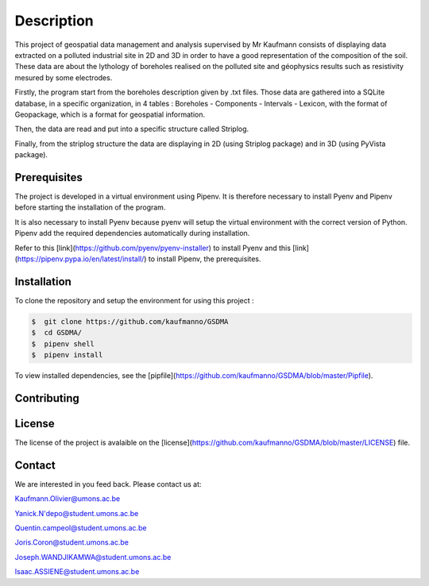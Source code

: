 Description
===========

This project of geospatial data management and analysis supervised by Mr Kaufmann consists of displaying data extracted on a polluted industrial site in 2D and 3D in order to have a good representation of the composition of the soil. These data are about the lythology of boreholes realised on the polluted site and géophysics results such as resistivity mesured by some electrodes. 

Firstly, the program start from the boreholes description given by .txt files. Those data are gathered into a SQLite database, in a specific organization, in 4 tables : Boreholes - Components - Intervals - Lexicon, with the format of Geopackage, which is a format for geospatial information.

Then, the data are read and put into a specific structure called Striplog.

Finally, from the striplog structure the data are displaying in 2D (using Striplog package) and in 3D (using PyVista package).


Prerequisites
-------------

The project is developed in a virtual environment using Pipenv. 
It is therefore necessary to install Pyenv and Pipenv before starting the installation of the program.

It is also necessary to install Pyenv because pyenv will setup the virtual environment with the correct version of Python. Pipenv add the required dependencies automatically during installation.

Refer to this [link](https://github.com/pyenv/pyenv-installer) to install Pyenv and this [link](https://pipenv.pypa.io/en/latest/install/) to install Pipenv, the prerequisites.



Installation
------------

To clone the repository and setup the environment for using this project :

.. code:: bash 

 $  git clone https://github.com/kaufmanno/GSDMA
 $  cd GSDMA/
 $  pipenv shell
 $  pipenv install 

To view installed dependencies, see the [pipfile](https://github.com/kaufmanno/GSDMA/blob/master/Pipfile).

Contributing
------------


License
-------

The license of the project is avalaible on the [license](https://github.com/kaufmanno/GSDMA/blob/master/LICENSE) file.

Contact
-------

We are interested in you feed back. Please contact us at:

Kaufmann.Olivier@umons.ac.be

Yanick.N'depo@student.umons.ac.be

Quentin.campeol@student.umons.ac.be

Joris.Coron@student.umons.ac.be

Joseph.WANDJIKAMWA@student.umons.ac.be

Isaac.ASSIENE@student.umons.ac.be

